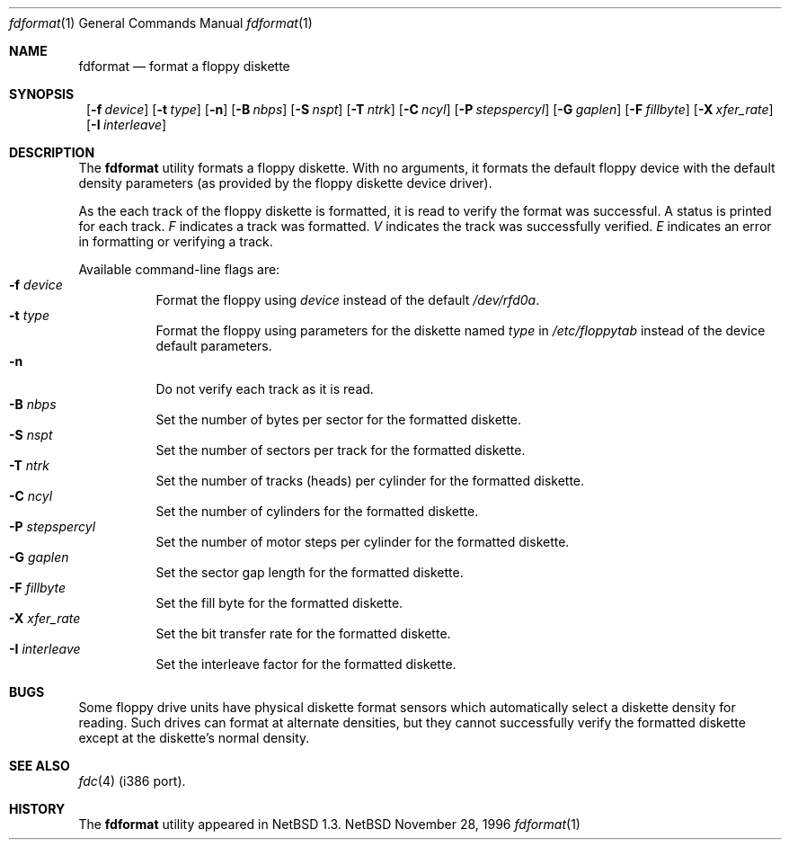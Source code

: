 .\"	$NetBSD: fdformat.1,v 1.8 1999/03/07 11:29:59 mycroft Exp $
.\"
.\" Copyright (c) 1996, 1997 The NetBSD Foundation, Inc.
.\" All rights reserved.
.\"
.\" This code is derived from software contributed to The NetBSD Foundation
.\" by John Kohl.
.\"
.\" Redistribution and use in source and binary forms, with or without
.\" modification, are permitted provided that the following conditions
.\" are met:
.\" 1. Redistributions of source code must retain the above copyright
.\"    notice, this list of conditions and the following disclaimer.
.\" 2. Redistributions in binary form must reproduce the above copyright
.\"    notice, this list of conditions and the following disclaimer in the
.\"    documentation and/or other materials provided with the distribution.
.\" 3. All advertising materials mentioning features or use of this software
.\"    must display the following acknowledgement:
.\"        This product includes software developed by the NetBSD
.\"        Foundation, Inc. and its contributors.
.\" 4. Neither the name of The NetBSD Foundation nor the names of its
.\"    contributors may be used to endorse or promote products derived
.\"    from this software without specific prior written permission.
.\"
.\" THIS SOFTWARE IS PROVIDED BY THE NETBSD FOUNDATION, INC. AND CONTRIBUTORS
.\" ``AS IS'' AND ANY EXPRESS OR IMPLIED WARRANTIES, INCLUDING, BUT NOT LIMITED
.\" TO, THE IMPLIED WARRANTIES OF MERCHANTABILITY AND FITNESS FOR A PARTICULAR
.\" PURPOSE ARE DISCLAIMED.  IN NO EVENT SHALL THE FOUNDATION OR CONTRIBUTORS
.\" BE LIABLE FOR ANY DIRECT, INDIRECT, INCIDENTAL, SPECIAL, EXEMPLARY, OR
.\" CONSEQUENTIAL DAMAGES (INCLUDING, BUT NOT LIMITED TO, PROCUREMENT OF
.\" SUBSTITUTE GOODS OR SERVICES; LOSS OF USE, DATA, OR PROFITS; OR BUSINESS
.\" INTERRUPTION) HOWEVER CAUSED AND ON ANY THEORY OF LIABILITY, WHETHER IN
.\" CONTRACT, STRICT LIABILITY, OR TORT (INCLUDING NEGLIGENCE OR OTHERWISE)
.\" ARISING IN ANY WAY OUT OF THE USE OF THIS SOFTWARE, EVEN IF ADVISED OF THE
.\" POSSIBILITY OF SUCH DAMAGE.
.\"
.Dd November 28, 1996
.Dt fdformat 1
.Os NetBSD
.Sh NAME
.Nm fdformat
.Nd format a floppy diskette
.Sh SYNOPSIS
.Nm ""
.Bk -words
.Op Fl f Ar device
.Ek
.Bk -words
.Op Fl t Ar type
.Ek
.Op Fl n
.Bk -words
.Op Fl B Ar nbps
.Ek
.Bk -words
.Op Fl S Ar nspt
.Ek
.Bk -words
.Op Fl T Ar ntrk
.Ek
.Bk -words
.Op Fl C Ar ncyl
.Ek
.Bk -words
.Op Fl P Ar stepspercyl
.Ek
.Bk -words
.Op Fl G Ar gaplen
.Ek
.Bk -words
.Op Fl F Ar fillbyte
.Ek
.Bk -words
.Op Fl X Ar xfer_rate
.Ek
.Bk -words
.Op Fl I Ar interleave
.Ek
.Sh DESCRIPTION
The
.Nm
utility formats a floppy diskette.
With no arguments, it formats the default floppy device with the default
density parameters (as provided by the floppy diskette device driver).
.Pp
As the each track of the floppy diskette is formatted, it is read to
verify the format was successful.  A status is printed for each track.
.Em F
indicates a track was formatted.
.Em V
indicates the track was successfully verified.
.Em E
indicates an error in formatting or verifying a track.
.Pp
Available command-line flags are:
.Bl -tag -width indent -compact
.It Fl f Ar device
Format the floppy using
.Ar device
instead of the default
.Pa /dev/rfd0a .
.It Fl t Ar type
Format the floppy using parameters for the diskette named
.Ar type
in 
.Pa /etc/floppytab
instead of the device default parameters.
.It Fl n
Do not verify each track as it is read.
.It Fl B Ar nbps
Set the number of bytes per sector for the formatted diskette.
.It Fl S Ar nspt
Set the number of sectors per track for the formatted diskette.
.It Fl T Ar ntrk
Set the number of tracks (heads) per cylinder for the formatted diskette.
.It Fl C Ar ncyl
Set the number of cylinders for the formatted diskette.
.It Fl P Ar stepspercyl
Set the number of motor steps per cylinder for the formatted diskette.
.It Fl G Ar gaplen
Set the sector gap length for the formatted diskette.
.It Fl F Ar fillbyte
Set the fill byte for the formatted diskette.
.It Fl X Ar xfer_rate
Set the bit transfer rate for the formatted diskette.
.It Fl I Ar interleave
Set the interleave factor for the formatted diskette.
.El
.Sh BUGS
Some floppy drive units have physical 
diskette format sensors which automatically select a diskette
density for reading.  Such drives can format at alternate densities, but
they cannot successfully verify the formatted diskette except at the
diskette's normal density.
.Sh SEE ALSO
.Xr fdc 4
(i386 port).
.Sh HISTORY
The
.Nm
utility appeared in
.Nx 1.3 .
